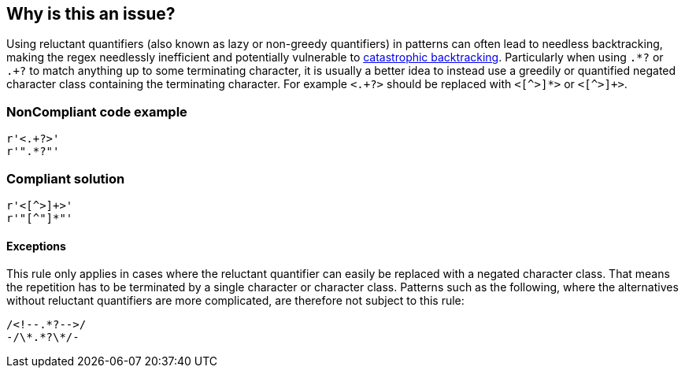 == Why is this an issue?

Using reluctant quantifiers (also known as lazy or non-greedy quantifiers) in patterns can often lead to needless backtracking, making the regex needlessly inefficient and potentially vulnerable to https://www.regular-expressions.info/catastrophic.html[catastrophic backtracking]. Particularly when using ``++.*?++`` or ``++.+?++`` to match anything up to some terminating character, it is usually a better idea to instead use a greedily or quantified negated character class containing the terminating character. For example ``++<.+?>++`` should be replaced with ``<[^>]*>`` or ``<[^>]+>``.


=== NonCompliant code example

[source,python]
----

r'<.+?>'
r'".*?"'
----


=== Compliant solution

[source,python]
----
r'<[^>]+>'
r'"[^"]*"'
----


==== Exceptions

This rule only applies in cases where the reluctant quantifier can easily be replaced with a negated character class. That means the repetition has to be terminated by a single character or character class. Patterns such as the following, where the alternatives without reluctant quantifiers are more complicated, are therefore not subject to this rule:


----
/<!--.*?-->/
-/\*.*?\*/-
----

